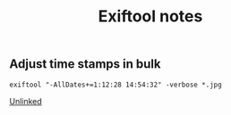 :PROPERTIES:
:ID:       2b524946-53d3-4fd8-baca-667d0853fa86
:END:
#+title: Exiftool notes

** Adjust time stamps in bulk

~exiftool "-AllDates+=1:12:28 14:54:32" -verbose *.jpg~

[[id:296E9CFB-967A-495D-B99A-EE62BCC72244][Unlinked]]

